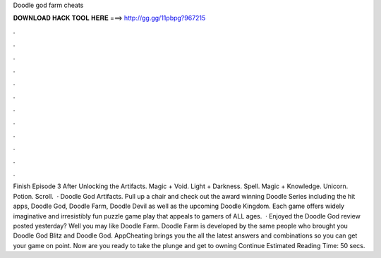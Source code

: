 Doodle god farm cheats

𝐃𝐎𝐖𝐍𝐋𝐎𝐀𝐃 𝐇𝐀𝐂𝐊 𝐓𝐎𝐎𝐋 𝐇𝐄𝐑𝐄 ===> http://gg.gg/11pbpg?967215

.

.

.

.

.

.

.

.

.

.

.

.

Finish Episode 3 After Unlocking the Artifacts. Magic + Void. Light + Darkness. Spell. Magic + Knowledge. Unicorn. Potion. Scroll.  · Doodle God Artifacts. Pull up a chair and check out the award winning Doodle Series including the hit apps, Doodle God, Doodle Farm, Doodle Devil as well as the upcoming Doodle Kingdom. Each game offers widely imaginative and irresistibly fun puzzle game play that appeals to gamers of ALL ages.  · Enjoyed the Doodle God review posted yesterday? Well you may like Doodle Farm. Doodle Farm is developed by the same people who brought you Doodle God Blitz and Doodle God. AppCheating brings you the all the latest answers and combinations so you can get your game on point. Now are you ready to take the plunge and get to owning Continue Estimated Reading Time: 50 secs.